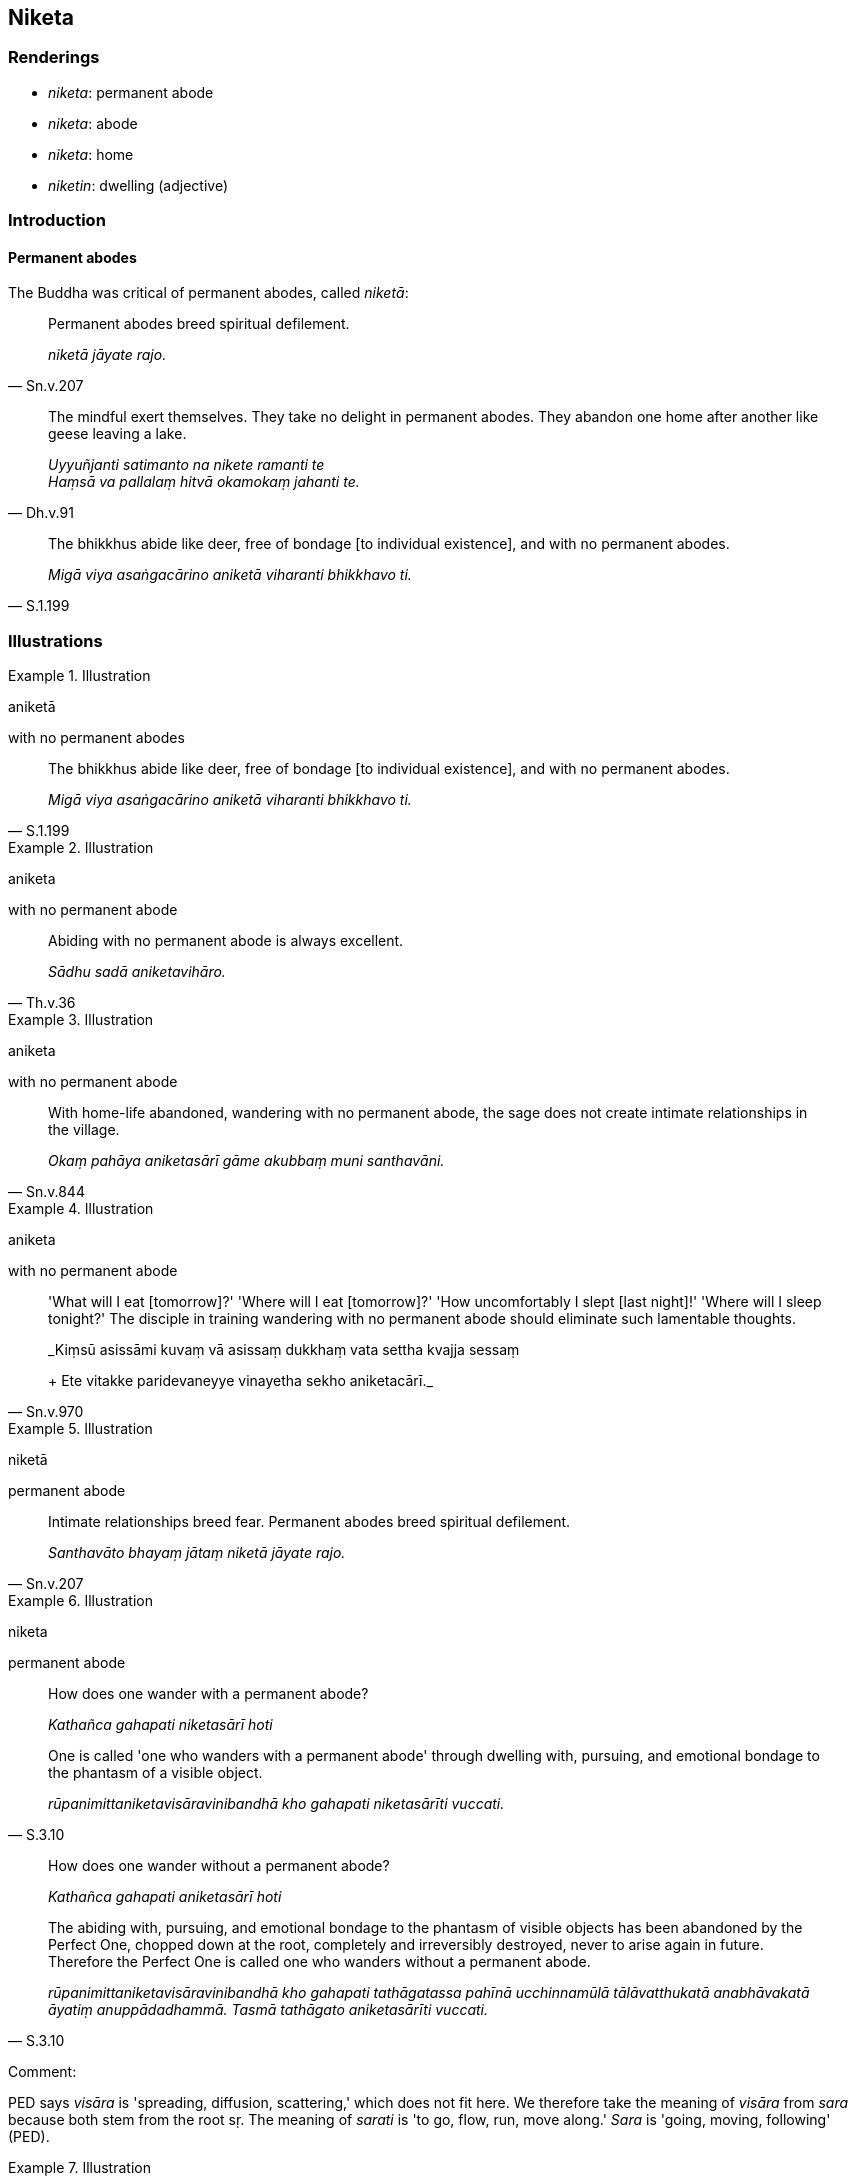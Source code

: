 == Niketa

=== Renderings

- _niketa_: permanent abode

- _niketa_: abode

- _niketa_: home

- _niketin_: dwelling (adjective)

=== Introduction

==== Permanent abodes

The Buddha was critical of permanent abodes, called _niketā_:

[quote, Sn.v.207]
____
Permanent abodes breed spiritual defilement.

_niketā jāyate rajo._
____

[quote, Dh.v.91]
____
The mindful exert themselves. They take no delight in permanent abodes. They 
abandon one home after another like geese leaving a lake.

_Uyyuñjanti satimanto na nikete ramanti te +
Haṃsā va pallalaṃ hitvā okamokaṃ jahanti te._
____

[quote, S.1.199]
____
The bhikkhus abide like deer, free of bondage [to individual existence], and 
with no permanent abodes.

_Migā viya asaṅgacārino aniketā viharanti bhikkhavo ti._
____

=== Illustrations

.Illustration
====
aniketā

with no permanent abodes
====

[quote, S.1.199]
____
The bhikkhus abide like deer, free of bondage [to individual existence], and 
with no permanent abodes.

_Migā viya asaṅgacārino aniketā viharanti bhikkhavo ti._
____

.Illustration
====
aniketa

with no permanent abode
====

[quote, Th.v.36]
____
Abiding with no permanent abode is always excellent.

_Sādhu sadā aniketavihāro._
____

.Illustration
====
aniketa

with no permanent abode
====

[quote, Sn.v.844]
____
With home-life abandoned, wandering with no permanent abode, the sage does not 
create intimate relationships in the village.

_Okaṃ pahāya aniketasārī gāme akubbaṃ muni santhavāni._
____

.Illustration
====
aniketa

with no permanent abode
====

[quote, Sn.v.970]
____
'What will I eat [tomorrow]?' 'Where will I eat [tomorrow]?' 'How uncomfortably 
I slept [last night]!' 'Where will I sleep tonight?' The disciple in training 
wandering with no permanent abode should eliminate such lamentable thoughts.

_Kiṃsū asissāmi kuvaṃ vā asissaṃ dukkhaṃ vata settha kvajja sessaṃ 
+
Ete vitakke paridevaneyye vinayetha sekho aniketacārī._
____

.Illustration
====
niketā

permanent abode
====

[quote, Sn.v.207]
____
Intimate relationships breed fear. Permanent abodes breed spiritual defilement.

_Santhavāto bhayaṃ jātaṃ niketā jāyate rajo._
____

.Illustration
====
niketa

permanent abode
====

____
How does one wander with a permanent abode?

_Kathañca gahapati niketasārī hoti_
____

[quote, S.3.10]
____
One is called 'one who wanders with a permanent abode' through dwelling with, 
pursuing, and emotional bondage to the phantasm of a visible object.

_rūpanimittaniketavisāravinibandhā kho gahapati niketasārīti vuccati._
____

____
How does one wander without a permanent abode?

_Kathañca gahapati aniketasārī hoti_
____

[quote, S.3.10]
____
The abiding with, pursuing, and emotional bondage to the phantasm of visible 
objects has been abandoned by the Perfect One, chopped down at the root, 
completely and irreversibly destroyed, never to arise again in future. 
Therefore the Perfect One is called one who wanders without a permanent abode.

_rūpanimittaniketavisāravinibandhā kho gahapati tathāgatassa pahīnā 
ucchinnamūlā tālāvatthukatā anabhāvakatā āyatiṃ anuppādadhammā. 
Tasmā tathāgato aniketasārīti vuccati._
____

Comment:

PED says _visāra_ is 'spreading, diffusion, scattering,' which does not fit 
here. We therefore take the meaning of _visāra_ from _sara_ because both stem 
from the root sṛ. The meaning of _sarati_ is 'to go, flow, run, move along.' 
_Sara_ is 'going, moving, following' (PED).

.Illustration
====
niketaṃ

abode
====

[quote, D.3.171]
____
In whatever former birth, former state of individual existence, former abode, 
that the Perfect One was a human being, he abandoned malicious speech.

_Yampi bhikkhave tathāgato purimaṃ jātiṃ purimaṃ bhavaṃ purimaṃ 
niketaṃ pubbe manussabhūto samāno pisuṇaṃ vācaṃ pahāya._
____

.Illustration
====
niketino

dwelling
====

[quote, Sn.v.422]
____
Straight ahead in that direction, king, there is a people on the flank of the 
Himalayas endowed with wealth and energy, dwelling amongst the Kosalan people.

_Ujuṃ janapado rāja himavantassa passato +
Dhanaviriyena sampanno kosalesu niketino._
____

.Illustration
====
niketa

home
====

[quote, Th.v.599]
____
The black crow dwelling [and feasting] in its home in the charnel ground.

_Apaṇḍaro aṇḍasambhavo sīvathikāya niketacāriko._
____

